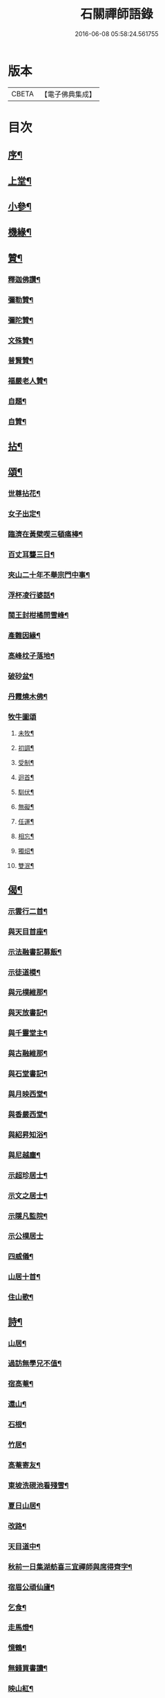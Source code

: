 #+TITLE: 石關禪師語錄 
#+DATE: 2016-06-08 05:58:24.561755

* 版本
 |     CBETA|【電子佛典集成】|

* 目次
** [[file:KR6q0542_001.txt::001-0587a1][序¶]]
** [[file:KR6q0542_001.txt::001-0588a4][上堂¶]]
** [[file:KR6q0542_001.txt::001-0594c12][小參¶]]
** [[file:KR6q0542_001.txt::001-0595a27][機緣¶]]
** [[file:KR6q0542_001.txt::001-0595b27][贊¶]]
*** [[file:KR6q0542_001.txt::001-0595b28][釋迦佛讚¶]]
*** [[file:KR6q0542_001.txt::001-0595c2][彌勒贊¶]]
*** [[file:KR6q0542_001.txt::001-0595c6][彌陀贊¶]]
*** [[file:KR6q0542_001.txt::001-0595c10][文殊贊¶]]
*** [[file:KR6q0542_001.txt::001-0595c14][普賢贊¶]]
*** [[file:KR6q0542_001.txt::001-0595c17][福嚴老人贊¶]]
*** [[file:KR6q0542_001.txt::001-0595c21][自題¶]]
*** [[file:KR6q0542_001.txt::001-0595c25][自贊¶]]
** [[file:KR6q0542_001.txt::001-0596a11][拈¶]]
** [[file:KR6q0542_001.txt::001-0596c5][頌¶]]
*** [[file:KR6q0542_001.txt::001-0596c6][世尊拈花¶]]
*** [[file:KR6q0542_001.txt::001-0596c9][女子出定¶]]
*** [[file:KR6q0542_001.txt::001-0596c12][臨濟在黃檗喫三頓痛棒¶]]
*** [[file:KR6q0542_001.txt::001-0596c15][百丈耳聾三日¶]]
*** [[file:KR6q0542_001.txt::001-0596c18][夾山二十年不舉宗門中事¶]]
*** [[file:KR6q0542_001.txt::001-0596c21][浮杯凌行婆話¶]]
*** [[file:KR6q0542_001.txt::001-0596c24][閩王封柑橘問雪峰¶]]
*** [[file:KR6q0542_001.txt::001-0596c27][產難因緣¶]]
*** [[file:KR6q0542_001.txt::001-0596c30][高峰枕子落地¶]]
*** [[file:KR6q0542_001.txt::001-0597a3][破砂盆¶]]
*** [[file:KR6q0542_001.txt::001-0597a6][丹霞燒木佛¶]]
*** [[file:KR6q0542_001.txt::001-0597a8][牧牛圖頌]]
**** [[file:KR6q0542_001.txt::001-0597a9][未牧¶]]
**** [[file:KR6q0542_001.txt::001-0597a12][初調¶]]
**** [[file:KR6q0542_001.txt::001-0597a15][受制¶]]
**** [[file:KR6q0542_001.txt::001-0597a18][迴首¶]]
**** [[file:KR6q0542_001.txt::001-0597a21][馴伏¶]]
**** [[file:KR6q0542_001.txt::001-0597a24][無礙¶]]
**** [[file:KR6q0542_001.txt::001-0597a27][任運¶]]
**** [[file:KR6q0542_001.txt::001-0597a30][相忘¶]]
**** [[file:KR6q0542_001.txt::001-0597b3][獨炤¶]]
**** [[file:KR6q0542_001.txt::001-0597b6][雙泯¶]]
** [[file:KR6q0542_001.txt::001-0597b9][偈¶]]
*** [[file:KR6q0542_001.txt::001-0597b10][示雲行二首¶]]
*** [[file:KR6q0542_001.txt::001-0597b15][與天目首座¶]]
*** [[file:KR6q0542_001.txt::001-0597b18][示法融書記募飯¶]]
*** [[file:KR6q0542_001.txt::001-0597b21][示徒道模¶]]
*** [[file:KR6q0542_001.txt::001-0597b23][與元樸維那¶]]
*** [[file:KR6q0542_001.txt::001-0597b26][與天放書記¶]]
*** [[file:KR6q0542_001.txt::001-0597b30][與千靈堂主¶]]
*** [[file:KR6q0542_001.txt::001-0597c3][與古融維那¶]]
*** [[file:KR6q0542_001.txt::001-0597c7][與石堂書記¶]]
*** [[file:KR6q0542_001.txt::001-0597c10][與月映西堂¶]]
*** [[file:KR6q0542_001.txt::001-0597c13][與香嚴西堂¶]]
*** [[file:KR6q0542_001.txt::001-0597c16][與紹昇知浴¶]]
*** [[file:KR6q0542_001.txt::001-0597c19][與尼越塵¶]]
*** [[file:KR6q0542_001.txt::001-0597c22][示超珍居士¶]]
*** [[file:KR6q0542_001.txt::001-0597c25][示文之居士¶]]
*** [[file:KR6q0542_001.txt::001-0597c28][示隱凡監院¶]]
*** [[file:KR6q0542_001.txt::001-0597c30][示公樸居士]]
*** [[file:KR6q0542_001.txt::001-0598a4][四威儀¶]]
*** [[file:KR6q0542_001.txt::001-0598a13][山居十首¶]]
*** [[file:KR6q0542_001.txt::001-0598a24][住山歌¶]]
** [[file:KR6q0542_001.txt::001-0598b9][詩¶]]
*** [[file:KR6q0542_001.txt::001-0598b10][山居¶]]
*** [[file:KR6q0542_001.txt::001-0598b13][過訪無學兄不值¶]]
*** [[file:KR6q0542_001.txt::001-0598b16][宿高菴¶]]
*** [[file:KR6q0542_001.txt::001-0598b19][還山¶]]
*** [[file:KR6q0542_001.txt::001-0598b22][石根¶]]
*** [[file:KR6q0542_001.txt::001-0598b26][竹居¶]]
*** [[file:KR6q0542_001.txt::001-0598b29][高菴寄友¶]]
*** [[file:KR6q0542_001.txt::001-0598c3][東坡洗硯池看殘雪¶]]
*** [[file:KR6q0542_001.txt::001-0598c7][夏日山居¶]]
*** [[file:KR6q0542_001.txt::001-0598c10][改路¶]]
*** [[file:KR6q0542_001.txt::001-0598c13][天目道中¶]]
*** [[file:KR6q0542_001.txt::001-0598c17][秋前一日集湖舫喜三宜禪師與席得齊字¶]]
*** [[file:KR6q0542_001.txt::001-0598c21][宿眉公頑仙廬¶]]
*** [[file:KR6q0542_001.txt::001-0598c24][乞食¶]]
*** [[file:KR6q0542_001.txt::001-0598c28][走馬燈¶]]
*** [[file:KR6q0542_001.txt::001-0599a2][憶鶴¶]]
*** [[file:KR6q0542_001.txt::001-0599a6][無錢買書讀¶]]
*** [[file:KR6q0542_001.txt::001-0599a9][映山紅¶]]
*** [[file:KR6q0542_001.txt::001-0599a13][殘雪¶]]
*** [[file:KR6q0542_001.txt::001-0599a16][過文表關主¶]]
*** [[file:KR6q0542_001.txt::001-0599a20][秋夜¶]]
*** [[file:KR6q0542_001.txt::001-0599a23][賦得一雨洗天殘暑退¶]]
*** [[file:KR6q0542_001.txt::001-0599a27][立秋喜晴¶]]
*** [[file:KR6q0542_001.txt::001-0599a30][過岸梅兄樓頭¶]]
*** [[file:KR6q0542_001.txt::001-0599b3][夜坐同古笠兄追懷雪大師¶]]
*** [[file:KR6q0542_001.txt::001-0599b7][紫崖兄監徑山院事賦贈¶]]
*** [[file:KR6q0542_001.txt::001-0599b10][過大育兄乞臘梅¶]]
*** [[file:KR6q0542_001.txt::001-0599b14][接得魯居士書¶]]
*** [[file:KR6q0542_001.txt::001-0599b17][省母¶]]
*** [[file:KR6q0542_001.txt::001-0599b21][本師主徑山賦呈¶]]
*** [[file:KR6q0542_001.txt::001-0599b24][坐望江亭¶]]
*** [[file:KR6q0542_001.txt::001-0599b28][夏臥山樓¶]]
*** [[file:KR6q0542_001.txt::001-0599b30][同聲海步月]]
** [[file:KR6q0542_001.txt::001-0599c4][行實¶]]
** [[file:KR6q0542_001.txt::001-0600b8][小佛事¶]]

* 卷
[[file:KR6q0542_001.txt][石關禪師語錄 1]]

